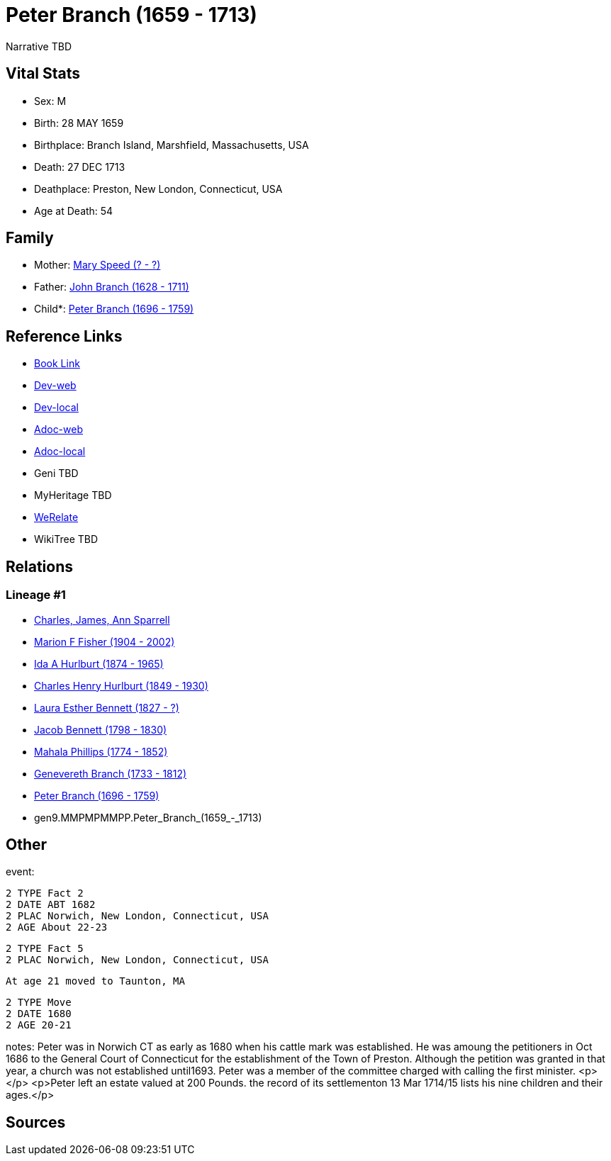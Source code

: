 = Peter Branch (1659 - 1713)

Narrative TBD


== Vital Stats


* Sex: M
* Birth: 28 MAY 1659
* Birthplace: Branch Island, Marshfield, Massachusetts, USA
* Death: 27 DEC 1713
* Deathplace: Preston, New London, Connecticut, USA
* Age at Death: 54


== Family
* Mother: https://github.com/sparrell/cfs_ancestors/blob/main/Vol_02_Ships/V2_C5_Ancestors/V2_C5_G10/gen10.MMPMPMMPPM.Mary_Speed.adoc[Mary Speed (? - ?)]

* Father: https://github.com/sparrell/cfs_ancestors/blob/main/Vol_02_Ships/V2_C5_Ancestors/V2_C5_G10/gen10.MMPMPMMPPP.John_Branch.adoc[John Branch (1628 - 1711)]

* Child*: https://github.com/sparrell/cfs_ancestors/blob/main/Vol_02_Ships/V2_C5_Ancestors/V2_C5_G8/gen8.MMPMPMMP.Peter_Branch.adoc[Peter Branch (1696 - 1759)]


== Reference Links
* https://github.com/sparrell/cfs_ancestors/blob/main/Vol_02_Ships/V2_C5_Ancestors/V2_C5_G9/gen9.MMPMPMMPP.Peter_Branch.adoc[Book Link]
* https://cfsjksas.gigalixirapp.com/person?p=p0503[Dev-web]
* https://localhost:4000/person?p=p0503[Dev-local]
* https://cfsjksas.gigalixirapp.com/adoc?p=p0503[Adoc-web]
* https://localhost:4000/adoc?p=p0503[Adoc-local]
* Geni TBD
* MyHeritage TBD
* https://www.werelate.org/wiki/Person:Peter_Branch_%281%29[WeRelate]
* WikiTree TBD

== Relations
=== Lineage #1
* https://github.com/spoarrell/cfs_ancestors/tree/main/Vol_02_Ships/V2_C1_Principals/0_intro_principals.adoc[Charles, James, Ann Sparrell]
* https://github.com/sparrell/cfs_ancestors/blob/main/Vol_02_Ships/V2_C5_Ancestors/V2_C5_G1/gen1.M.Marion_F_Fisher.adoc[Marion F Fisher (1904 - 2002)]
* https://github.com/sparrell/cfs_ancestors/blob/main/Vol_02_Ships/V2_C5_Ancestors/V2_C5_G2/gen2.MM.Ida_A_Hurlburt.adoc[Ida A Hurlburt (1874 - 1965)]
* https://github.com/sparrell/cfs_ancestors/blob/main/Vol_02_Ships/V2_C5_Ancestors/V2_C5_G3/gen3.MMP.Charles_Henry_Hurlburt.adoc[Charles Henry Hurlburt (1849 - 1930)]
* https://github.com/sparrell/cfs_ancestors/blob/main/Vol_02_Ships/V2_C5_Ancestors/V2_C5_G4/gen4.MMPM.Laura_Esther_Bennett.adoc[Laura Esther Bennett (1827 - ?)]
* https://github.com/sparrell/cfs_ancestors/blob/main/Vol_02_Ships/V2_C5_Ancestors/V2_C5_G5/gen5.MMPMP.Jacob_Bennett.adoc[Jacob Bennett (1798 - 1830)]
* https://github.com/sparrell/cfs_ancestors/blob/main/Vol_02_Ships/V2_C5_Ancestors/V2_C5_G6/gen6.MMPMPM.Mahala_Phillips.adoc[Mahala Phillips (1774 - 1852)]
* https://github.com/sparrell/cfs_ancestors/blob/main/Vol_02_Ships/V2_C5_Ancestors/V2_C5_G7/gen7.MMPMPMM.Genevereth_Branch.adoc[Genevereth Branch (1733 - 1812)]
* https://github.com/sparrell/cfs_ancestors/blob/main/Vol_02_Ships/V2_C5_Ancestors/V2_C5_G8/gen8.MMPMPMMP.Peter_Branch.adoc[Peter Branch (1696 - 1759)]
* gen9.MMPMPMMPP.Peter_Branch_(1659_-_1713)


== Other
event: 
----
2 TYPE Fact 2
2 DATE ABT 1682
2 PLAC Norwich, New London, Connecticut, USA
2 AGE About 22-23
----

----
2 TYPE Fact 5
2 PLAC Norwich, New London, Connecticut, USA
----
 At age 21 moved to Taunton, MA
----
2 TYPE Move
2 DATE 1680
2 AGE 20-21
----

notes: Peter was in Norwich CT as early as 1680 when his cattle mark was established. He was amoung the petitioners in Oct 1686 to the General Court of Connecticut for the establishment of the Town of Preston. Although the petition was granted in that year, a church was not established until1693. Peter was a member of the committee charged with calling the first minister. <p></p> <p>Peter left an estate valued at 200 Pounds. the record of its settlementon 13 Mar 1714/15 lists his nine children and their ages.</p>

== Sources

